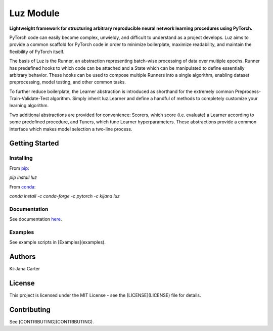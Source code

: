 ==========
Luz Module
==========

.. image:: https://codecov.io/gh/kijanac/luz/branch/main/graph/badge.svg
  :target: https://codecov.io/gh/kijanac/luz

.. image:: https://img.shields.io/badge/code%20style-black-000000.svg
    :target: https://github

**Lightweight framework for structuring arbitrary reproducible neural network learning procedures using PyTorch.**

PyTorch code can easily become complex, unwieldy, and difficult to understand as a project develops. Luz aims to provide a common scaffold for PyTorch code in order to minimize boilerplate, maximize readability, and maintain the flexibility of PyTorch itself.

The basis of Luz is the Runner, an abstraction representing batch-wise processing of data over multiple epochs. Runner has predefined hooks to which code can be attached and a State which can be manipulated to define essentially arbitrary behavior. These hooks can be used to compose multiple Runners into a single algorithm, enabling dataset preprocessing, model testing, and other common tasks.

To further reduce boilerplate, the Learner abstraction is introduced as shorthand for the extremely common Preprocess-Train-Validate-Test algorithm. Simply inherit luz.Learner and define a handful of methods to completely customize your learning algorithm.

Two additional abstractions are provided for convenience: Scorers, which score (i.e. evaluate) a Learner according to some predefined procedure, and Tuners, which tune Learner hyperparameters. These abstractions provide a common interface which makes model selection a two-line process.

---------------
Getting Started
---------------

Installing
----------
From `pip <https://pypi.org/project/luz/>`_:

`pip install luz`

From `conda <https://anaconda.org/kijana/luz>`_:

`conda install -c conda-forge -c pytorch -c kijana luz`

Documentation
-------------
See documentation `here <https://kijanac.github.io/luz/>`_.

Examples
--------
See example scripts in [Examples](examples).

-------
Authors
-------
Ki-Jana Carter

-------
License
-------
This project is licensed under the MIT License - see the [LICENSE](LICENSE) file for details.

------------
Contributing
------------
See [CONTRIBUTING](CONTRIBUTING).
